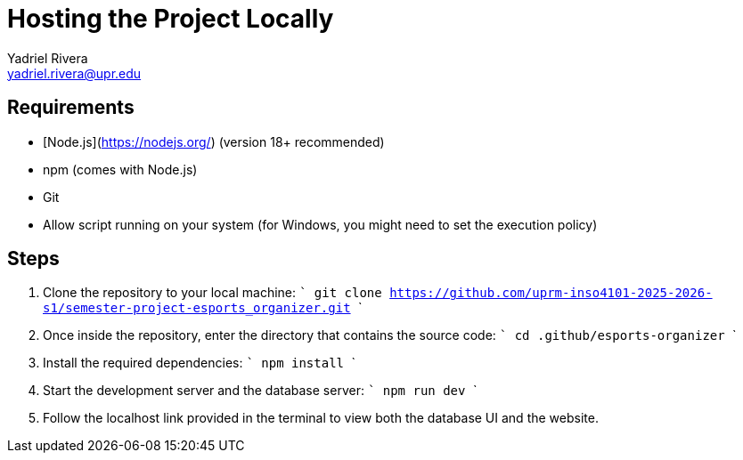= Hosting the Project Locally
Yadriel Rivera <yadriel.rivera@upr.edu>


== Requirements

* [Node.js](https://nodejs.org/) (version 18+ recommended)
* npm (comes with Node.js)
* Git
* Allow script running on your system (for Windows, you might need to set the execution policy)

== Steps


1. Clone the repository to your local machine:
   ```
   git clone https://github.com/uprm-inso4101-2025-2026-s1/semester-project-esports_organizer.git
   ```

2. Once inside the repository, enter the directory that contains the source code:
   ```
   cd .github/esports-organizer
   ```

3. Install the required dependencies:
   ```
   npm install
   ```

4. Start the development server and the database server:
   ```
   npm run dev
   ```

5. Follow the localhost link provided in the terminal to view both the database UI and the website.